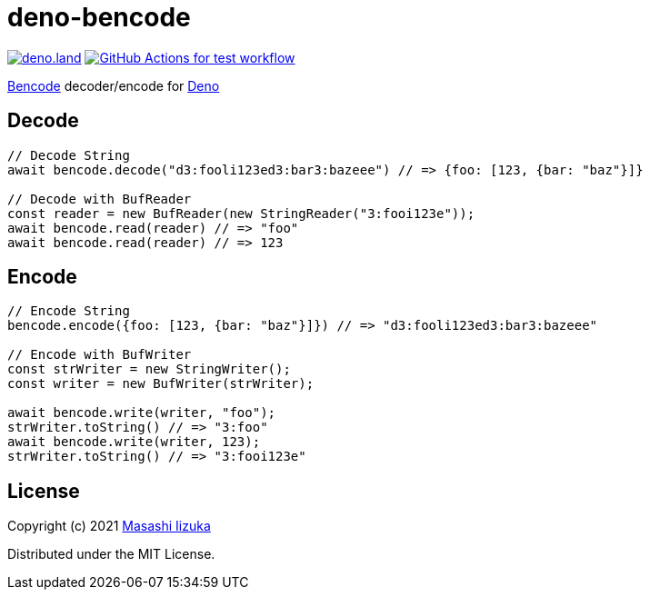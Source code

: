 = deno-bencode

image:https://img.shields.io/badge/deno.land-deno__bencode-blue?logo=deno["deno.land", link="https://deno.land/x/deno_bencode"]
image:https://github.com/liquidz/deno-bencode/actions/workflows/test.yml/badge.svg["GitHub Actions for test workflow", link="https://github.com/liquidz/deno-bencode/actions/workflows/test.yml"]

https://en.wikipedia.org/wiki/Bencode[Bencode] decoder/encode for https://deno.land[Deno]

== Decode

[source,typescript]
----
// Decode String
await bencode.decode("d3:fooli123ed3:bar3:bazeee") // => {foo: [123, {bar: "baz"}]}

// Decode with BufReader
const reader = new BufReader(new StringReader("3:fooi123e"));
await bencode.read(reader) // => "foo"
await bencode.read(reader) // => 123
----

== Encode

[source,typescript]
----
// Encode String
bencode.encode({foo: [123, {bar: "baz"}]}) // => "d3:fooli123ed3:bar3:bazeee"

// Encode with BufWriter
const strWriter = new StringWriter();
const writer = new BufWriter(strWriter);

await bencode.write(writer, "foo");
strWriter.toString() // => "3:foo"
await bencode.write(writer, 123);
strWriter.toString() // => "3:fooi123e"
----

== License

Copyright (c) 2021 http://twitter.com/uochan[Masashi Iizuka]

Distributed under the MIT License.
